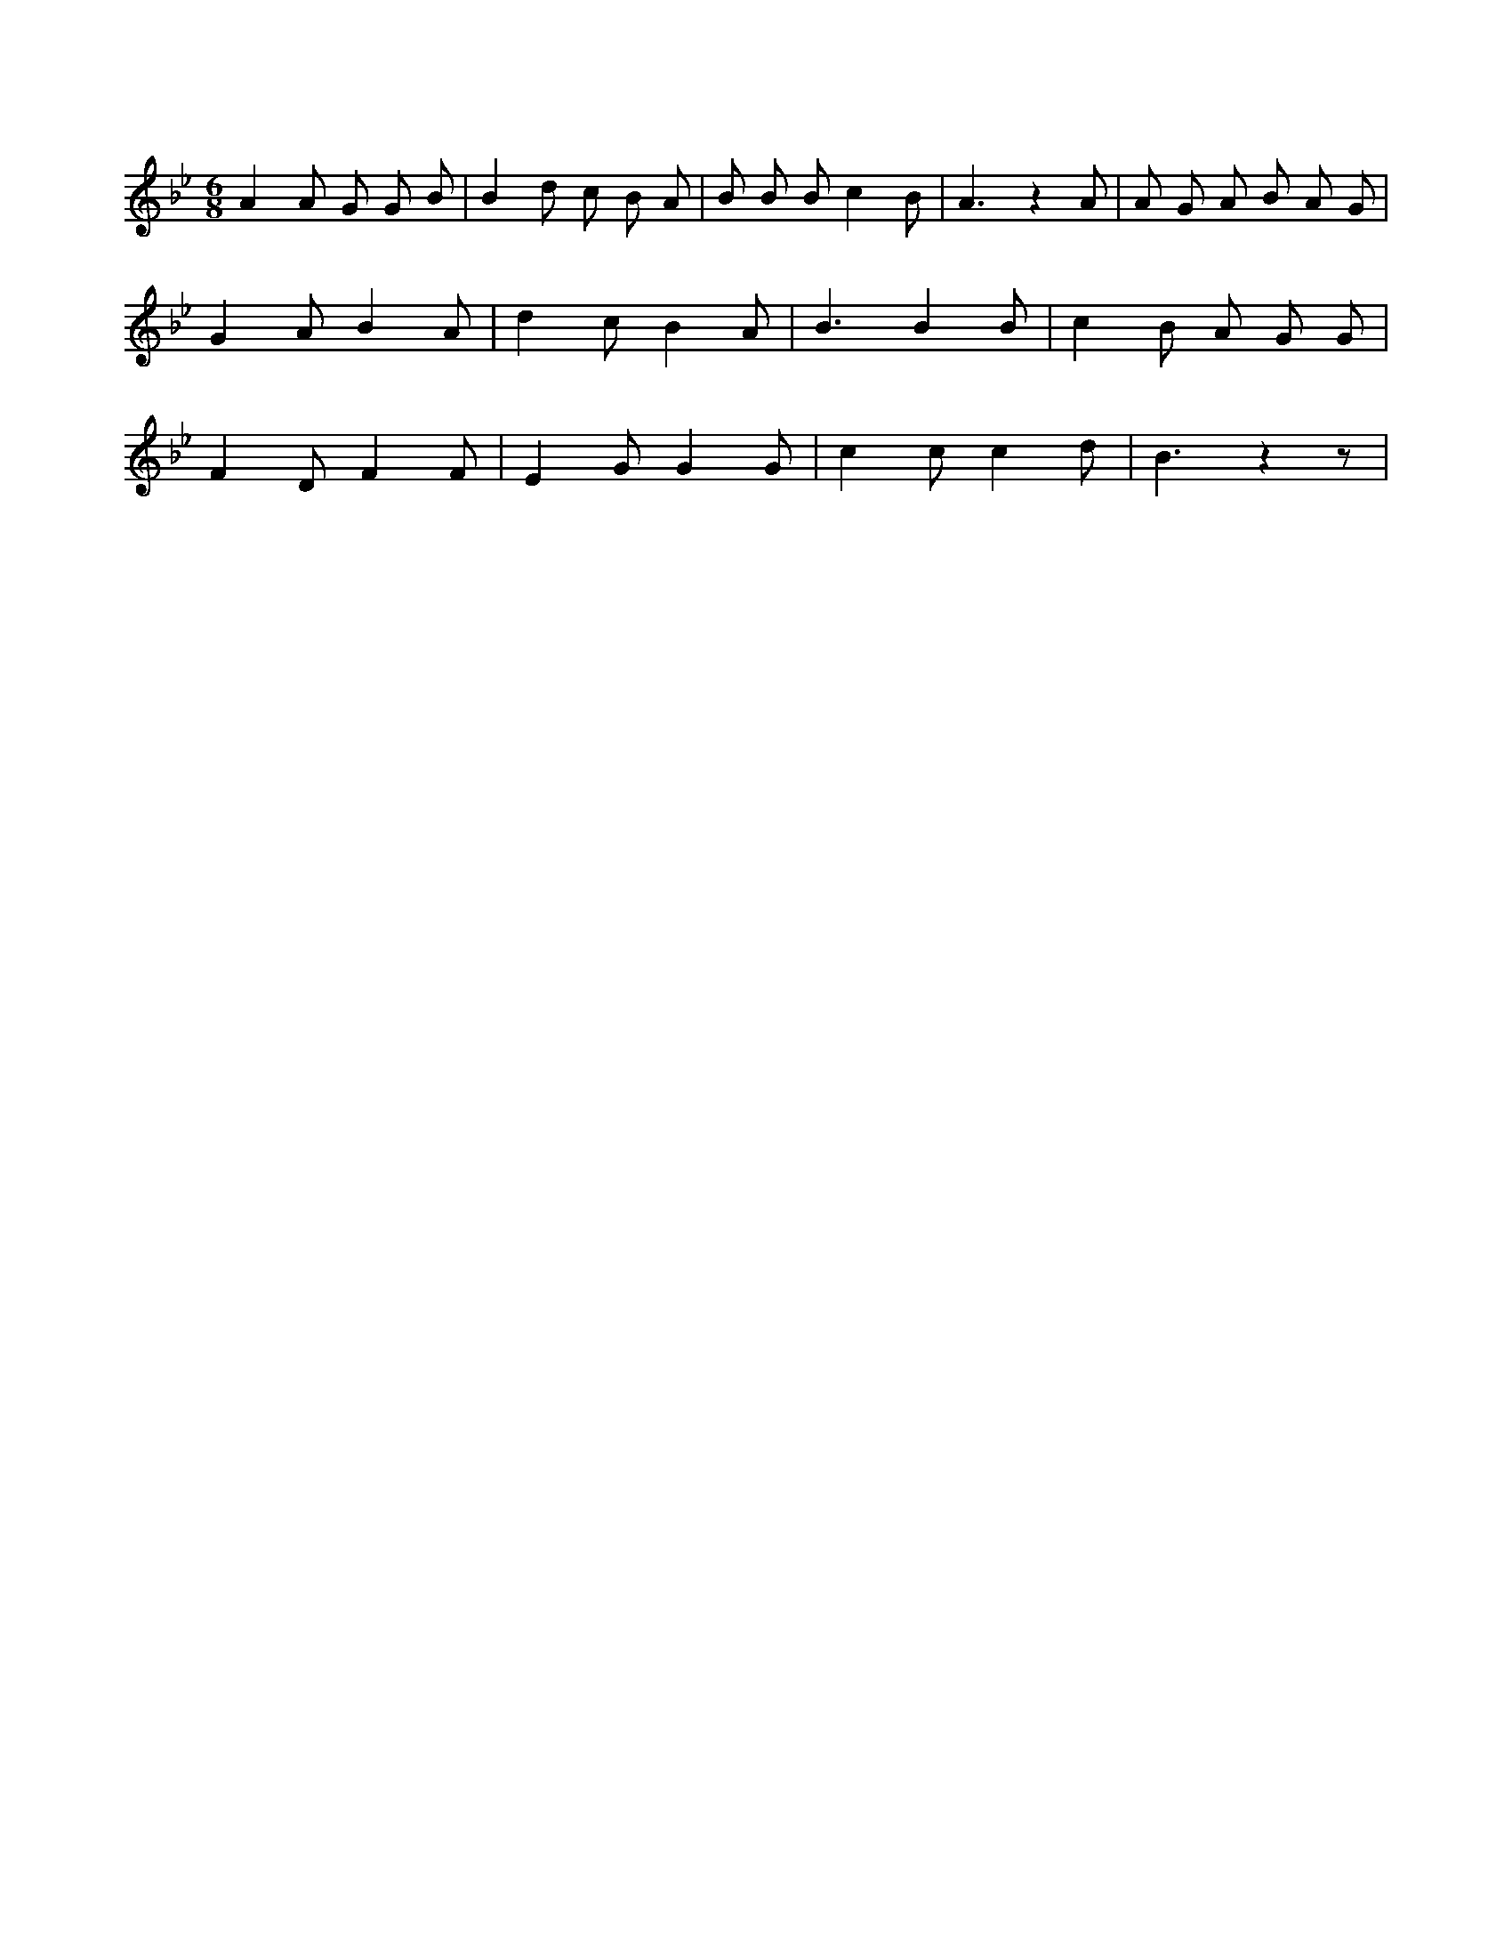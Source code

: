 X:824
L:1/8
M:6/8
K:Bbclef
A2 A G G B | B2 d c B A | B B B c2 B | A3 z2 A | A G A B A G | G2 A B2 A | d2 c B2 A | B3 B2 B | c2 B A G G | F2 D F2 F | E2 G G2 G | c2 c c2 d | B3 z2 z |
